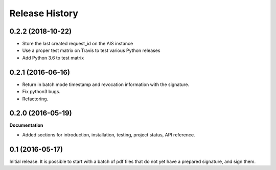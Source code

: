 .. :changelog:

Release History
---------------

0.2.2 (2018-10-22)
++++++++++++++++++

- Store the last created request_id on the AIS instance
- Use a proper test matrix on Travis to test various Python releases
- Add Python 3.6 to test matrix

0.2.1 (2016-06-16)
++++++++++++++++++

- Return in batch mode timestamp and revocation information with the signature.
- Fix python3 bugs.
- Refactoring.

0.2.0 (2016-05-19)
++++++++++++++++++

**Documentation**

- Added sections for introduction, installation, testing, project status, API
  reference.

0.1 (2016-05-17)
++++++++++++++++

Initial release. It is possible to start with a batch of pdf files that do not
yet have a prepared signature, and sign them.
